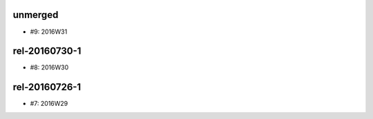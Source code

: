 unmerged
========
- #9: 2016W31

rel-20160730-1
==============
- #8: 2016W30

rel-20160726-1
==============
- #7: 2016W29
